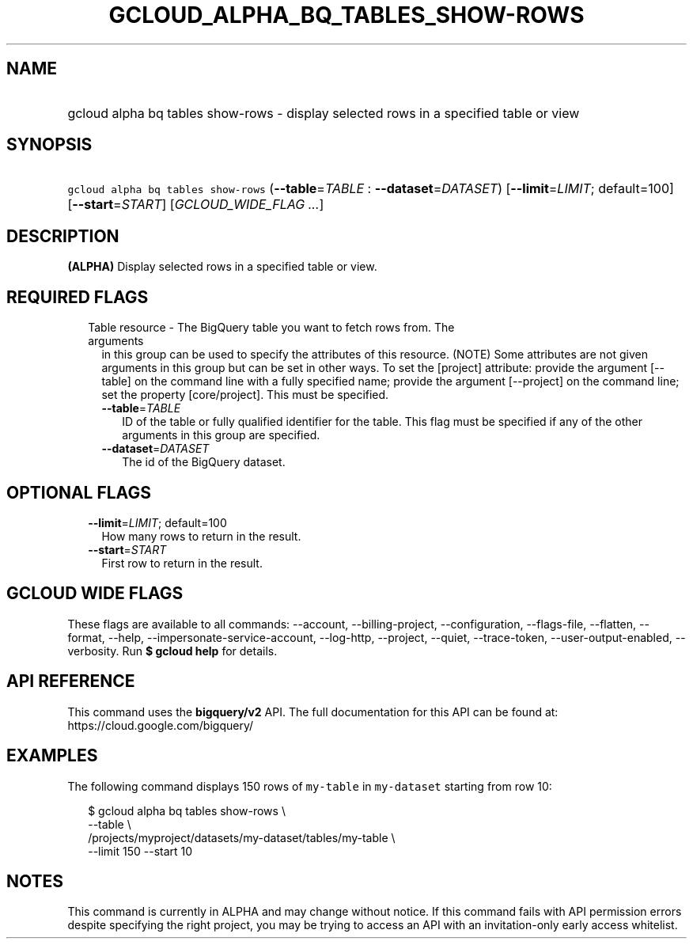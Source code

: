 
.TH "GCLOUD_ALPHA_BQ_TABLES_SHOW\-ROWS" 1



.SH "NAME"
.HP
gcloud alpha bq tables show\-rows \- display selected rows in a specified table or view



.SH "SYNOPSIS"
.HP
\f5gcloud alpha bq tables show\-rows\fR (\fB\-\-table\fR=\fITABLE\fR\ :\ \fB\-\-dataset\fR=\fIDATASET\fR) [\fB\-\-limit\fR=\fILIMIT\fR;\ default=100] [\fB\-\-start\fR=\fISTART\fR] [\fIGCLOUD_WIDE_FLAG\ ...\fR]



.SH "DESCRIPTION"

\fB(ALPHA)\fR Display selected rows in a specified table or view.



.SH "REQUIRED FLAGS"

.RS 2m
.TP 2m

Table resource \- The BigQuery table you want to fetch rows from. The arguments
in this group can be used to specify the attributes of this resource. (NOTE)
Some attributes are not given arguments in this group but can be set in other
ways. To set the [project] attribute: provide the argument [\-\-table] on the
command line with a fully specified name; provide the argument [\-\-project] on
the command line; set the property [core/project]. This must be specified.

.RS 2m
.TP 2m
\fB\-\-table\fR=\fITABLE\fR
ID of the table or fully qualified identifier for the table. This flag must be
specified if any of the other arguments in this group are specified.

.TP 2m
\fB\-\-dataset\fR=\fIDATASET\fR
The id of the BigQuery dataset.


.RE
.RE
.sp

.SH "OPTIONAL FLAGS"

.RS 2m
.TP 2m
\fB\-\-limit\fR=\fILIMIT\fR; default=100
How many rows to return in the result.

.TP 2m
\fB\-\-start\fR=\fISTART\fR
First row to return in the result.


.RE
.sp

.SH "GCLOUD WIDE FLAGS"

These flags are available to all commands: \-\-account, \-\-billing\-project,
\-\-configuration, \-\-flags\-file, \-\-flatten, \-\-format, \-\-help,
\-\-impersonate\-service\-account, \-\-log\-http, \-\-project, \-\-quiet,
\-\-trace\-token, \-\-user\-output\-enabled, \-\-verbosity. Run \fB$ gcloud
help\fR for details.



.SH "API REFERENCE"

This command uses the \fBbigquery/v2\fR API. The full documentation for this API
can be found at: https://cloud.google.com/bigquery/



.SH "EXAMPLES"

The following command displays 150 rows of \f5my\-table\fR in \f5my\-dataset\fR
starting from row 10:

.RS 2m
$ gcloud alpha bq tables show\-rows  \e
    \-\-table \e
    /projects/myproject/datasets/my\-dataset/tables/my\-table \e
    \-\-limit 150 \-\-start 10
.RE



.SH "NOTES"

This command is currently in ALPHA and may change without notice. If this
command fails with API permission errors despite specifying the right project,
you may be trying to access an API with an invitation\-only early access
whitelist.

